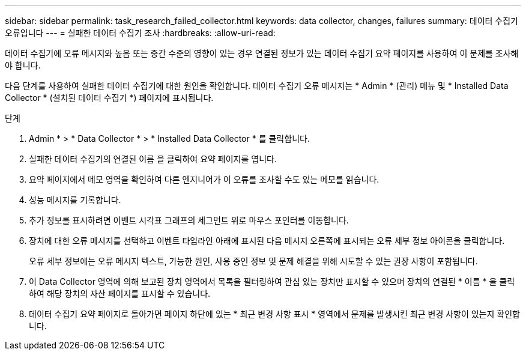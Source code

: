 ---
sidebar: sidebar 
permalink: task_research_failed_collector.html 
keywords: data collector, changes, failures 
summary: 데이터 수집기 오류입니다 
---
= 실패한 데이터 수집기 조사
:hardbreaks:
:allow-uri-read: 


[role="lead"]
데이터 수집기에 오류 메시지와 높음 또는 중간 수준의 영향이 있는 경우 연결된 정보가 있는 데이터 수집기 요약 페이지를 사용하여 이 문제를 조사해야 합니다.

다음 단계를 사용하여 실패한 데이터 수집기에 대한 원인을 확인합니다. 데이터 수집기 오류 메시지는 * Admin * (관리) 메뉴 및 * Installed Data Collector * (설치된 데이터 수집기 *) 페이지에 표시됩니다.

.단계
. Admin * > * Data Collector * > * Installed Data Collector * 를 클릭합니다.
. 실패한 데이터 수집기의 연결된 이름 을 클릭하여 요약 페이지를 엽니다.
. 요약 페이지에서 메모 영역을 확인하여 다른 엔지니어가 이 오류를 조사할 수도 있는 메모를 읽습니다.
. 성능 메시지를 기록합니다.
. 추가 정보를 표시하려면 이벤트 시각표 그래프의 세그먼트 위로 마우스 포인터를 이동합니다.
. 장치에 대한 오류 메시지를 선택하고 이벤트 타임라인 아래에 표시된 다음 메시지 오른쪽에 표시되는 오류 세부 정보 아이콘을 클릭합니다.
+
오류 세부 정보에는 오류 메시지 텍스트, 가능한 원인, 사용 중인 정보 및 문제 해결을 위해 시도할 수 있는 권장 사항이 포함됩니다.

. 이 Data Collector 영역에 의해 보고된 장치 영역에서 목록을 필터링하여 관심 있는 장치만 표시할 수 있으며 장치의 연결된 * 이름 * 을 클릭하여 해당 장치의 자산 페이지를 표시할 수 있습니다.
. 데이터 수집기 요약 페이지로 돌아가면 페이지 하단에 있는 * 최근 변경 사항 표시 * 영역에서 문제를 발생시킨 최근 변경 사항이 있는지 확인합니다.

